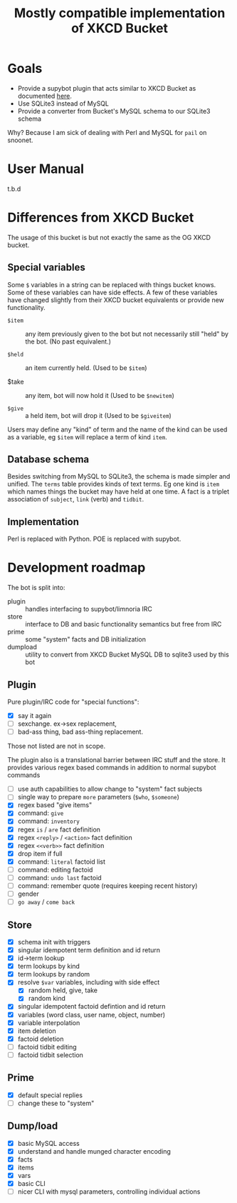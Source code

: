 #+title: Mostly compatible implementation of XKCD Bucket

* Goals

- Provide a supybot plugin that acts similar to XKCD Bucket as documented [[http://sobrieti.bot.nu/pail/][here]].
- Use SQLite3 instead of MySQL
- Provide a converter from Bucket's MySQL schema to our SQLite3 schema

Why? Because I am sick of dealing with Perl and MySQL for ~pail~ on snoonet.

* User Manual

t.b.d

* Differences from XKCD Bucket

The usage of this bucket is but not exactly the same as the OG XKCD
bucket. 

** Special variables

Some =$= variables in a string can be replaced with things bucket knows.
Some of these variables can have side effects.  A few of these
variables have changed slightly from their XKCD bucket equivalents or
provide new functionality.

- =$item= :: any item previously given to the bot but not necessarily
  still "held" by the bot.  (No past equivalent.)

- =$held= :: an item currently held.  (Used to be =$item=)

- $take :: any item, bot will now hold it (Used to be =$newitem=)

- =$give= :: a held item, bot will drop it (Used to be =$giveitem=)

Users may define any "kind" of term and the name of the kind can be
used as a variable, eg =$item= will replace a term of kind ~item~.  

** Database schema

Besides switching from MySQL to SQLite3, the schema is made simpler
and unified.  The ~terms~ table provides kinds of text terms.  Eg one
kind is ~item~ which names things the bucket may have held at one time.
A fact is a triplet association of ~subject~, ~link~ (verb) and ~tidbit~.  

** Implementation

Perl is replaced with Python.  POE is replaced with supybot.


* Development roadmap

The bot is split into:

- plugin :: handles interfacing to supybot/limnoria IRC
- store :: interface to DB and basic functionality semantics but free from IRC
- prime :: some "system" facts and DB initialization
- dumpload :: utility to convert from XKCD Bucket MySQL DB to sqlite3 used by this bot

** Plugin

Pure plugin/IRC code for "special functions":

- [X] say it again
- [ ] sexchange. ex->sex replacement, 
- [ ] bad-ass thing, bad ass-thing replacement.

Those not listed are not in scope.

The plugin also is a translational barrier between IRC stuff and the
store.  It provides various regex based commands in addition to normal
supybot commands

- [ ] use auth capabilities to allow change to "system" fact subjects
- [ ] single way to prepare =more= parameters (~$who~, ~$someone~)
- [X] regex based "give items"
- [X] command: ~give~ 
- [X] command: ~inventory~
- [X] regex ~is~ / ~are~ fact definition
- [X] regex ~<reply>~ / ~<action>~ fact definition
- [X] regex ~<<verb>>~ fact definition
- [X] drop item if full
- [X] command: ~literal~ factoid list 
- [ ] command: editing factoid
- [ ] command: ~undo last~ factoid
- [ ] command: remember quote (requires keeping recent history)
- [ ] gender
- [ ] ~go away~ / ~come back~

** Store

- [X] schema init with triggers
- [X] singular idempotent term definition and id return
- [X] id->term lookup
- [X] term lookups by kind
- [X] term lookups by random
- [X] resolve ~$var~ variables, including with side effect
  - [X] random held, give, take
  - [X] random kind
- [X] singular idempotent factoid defintion and id return
- [X] variables (word class, user name, object, number)
- [X] variable interpolation
- [X] item deletion
- [X] factoid deletion
- [ ] factoid tidbit editing
- [ ] factoid tidbit selection

** Prime

- [X] default special replies
- [ ] change these to "system" 

** Dump/load

- [X] basic MySQL access
- [X] understand and handle munged character encoding
- [X] facts 
- [X] items
- [X] vars
- [X] basic CLI
- [ ] nicer CLI with mysql parameters, controlling individual actions
